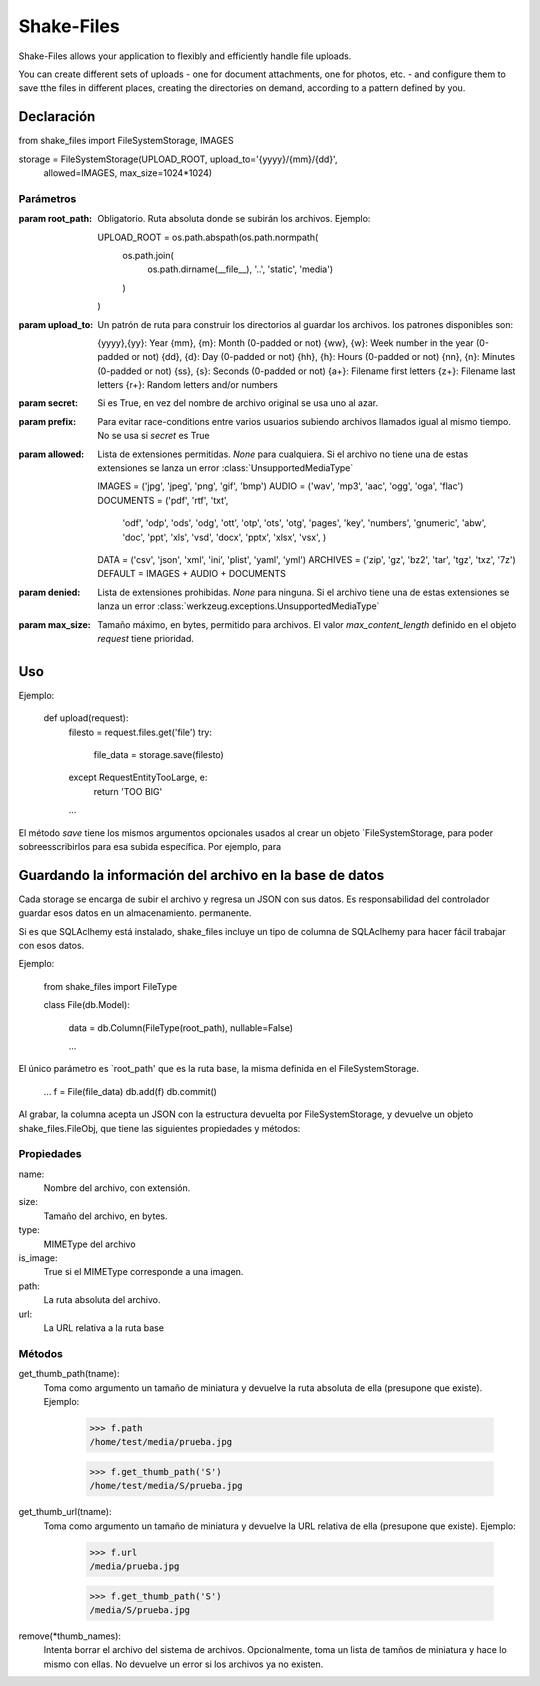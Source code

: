 
=======================================
Shake-Files
=======================================


Shake-Files allows your application to flexibly and efficiently handle file
uploads. 

You can create different sets of uploads - one for document attachments, one
for photos, etc. - and configure them to save tthe files in different places, 
creating the directories on demand, according to a pattern defined by you.


Declaración
=============

from shake_files import FileSystemStorage, IMAGES


storage = FileSystemStorage(UPLOAD_ROOT, upload_to='{yyyy}/{mm}/{dd}',
    allowed=IMAGES, max_size=1024*1024)

Parámetros
-------------

:param root_path: Obligatorio. Ruta absoluta donde se subirán los archivos. Ejemplo:

    UPLOAD_ROOT = os.path.abspath(os.path.normpath(
        os.path.join(
            os.path.dirname(__file__), '..', 'static', 'media')
        )
    )

:param upload_to:
    Un patrón de ruta para construir los directorios al guardar los archivos.
    los patrones disponibles son: 

    {yyyy},{yy}: Year
    {mm}, {m}: Month (0-padded or not)
    {ww}, {w}: Week number in the year (0-padded or not)
    {dd}, {d}: Day (0-padded or not)
    {hh}, {h}: Hours (0-padded or not)
    {nn}, {n}: Minutes (0-padded or not)
    {ss}, {s}: Seconds (0-padded or not)
    {a+}: Filename first letters
    {z+}: Filename last letters
    {r+}: Random letters and/or numbers


:param secret:
    Si es True, en vez del nombre de archivo original se usa uno al
    azar.


:param prefix:
    Para evitar race-conditions entre varios usuarios subiendo archivos
    llamados igual al mismo tiempo. No se usa si `secret` es True


:param allowed:
    Lista de extensiones permitidas. `None` para cualquiera.
    Si el archivo no tiene una de estas extensiones se lanza
    un error :class:`UnsupportedMediaType`

    IMAGES = ('jpg', 'jpeg', 'png', 'gif', 'bmp')
    AUDIO = ('wav', 'mp3', 'aac', 'ogg', 'oga', 'flac')
    DOCUMENTS = ('pdf', 'rtf', 'txt',
        'odf', 'odp', 'ods', 'odg', 'ott', 'otp', 'ots', 'otg',
        'pages', 'key', 'numbers', 'gnumeric', 'abw',
        'doc', 'ppt', 'xls', 'vsd', 'docx', 'pptx', 'xlsx', 'vsx',
        )
    DATA = ('csv', 'json', 'xml', 'ini', 'plist', 'yaml', 'yml')
    ARCHIVES = ('zip', 'gz', 'bz2', 'tar', 'tgz', 'txz', '7z')
    DEFAULT = IMAGES + AUDIO + DOCUMENTS


:param denied:
    Lista de extensiones prohibidas. `None` para ninguna.
    Si el archivo tiene una de estas extensiones se lanza
    un error :class:`werkzeug.exceptions.UnsupportedMediaType`

:param max_size:
    Tamaño máximo, en bytes, permitido para archivos. El valor `max_content_length`
    definido en el objeto `request` tiene prioridad.


Uso
=============

Ejemplo:

    def upload(request):
        filesto = request.files.get('file')
        try:
            file_data = storage.save(filesto)
        except RequestEntityTooLarge, e:
            return 'TOO BIG'
        …


El método `save` tiene los mismos argumentos opcionales usados al crear
un objeto `FileSystemStorage, para poder sobreesscribirlos para esa subida
específica. Por ejemplo, para 


Guardando la información del archivo en la base de datos
=================================================================

Cada storage se encarga de subir el archivo y regresa un JSON con sus datos.
Es responsabilidad del controlador guardar esos datos en un almacenamiento.
permanente.

Si es que SQLAclhemy está instalado, shake_files incluye un tipo de columna
de SQLAclhemy para hacer fácil trabajar con esos datos.

Ejemplo:

    from shake_files import FileType


    class File(db.Model):
        
        data = db.Column(FileType(root_path), nullable=False)

        ...

El único parámetro es `root_path' que es la ruta base, la misma definida en 
el FileSystemStorage.

    …
    f = File(file_data)
    db.add(f)
    db.commit()

Al grabar, la columna acepta un JSON con la estructura devuelta por FileSystemStorage,
y devuelve un objeto shake_files.FileObj, que tiene las siguientes propiedades
y métodos:

Propiedades
-----------

name:
    Nombre del archivo, con extensión.

size:
    Tamaño del archivo, en bytes.

type:
    MIMEType del archivo

is_image:
    True si el MIMEType corresponde a una imagen.

path:
    La ruta absoluta del archivo.
    
url:
    La URL relativa a la ruta base


Métodos
----------

get_thumb_path(tname):
    Toma como argumento un tamaño de miniatura y devuelve la ruta absoluta
    de ella (presupone que existe).
    Ejemplo:
        >>> f.path
        /home/test/media/prueba.jpg

        >>> f.get_thumb_path('S')
        /home/test/media/S/prueba.jpg

get_thumb_url(tname):
    Toma como argumento un tamaño de miniatura y devuelve la URL relativa
    de ella (presupone que existe).
    Ejemplo:
        >>> f.url
        /media/prueba.jpg

        >>> f.get_thumb_path('S')
        /media/S/prueba.jpg

remove(*thumb_names):
    Intenta borrar el archivo del sistema de archivos.
    Opcionalmente, toma un lista de tamños de miniatura y hace lo mismo
    con ellas. No devuelve un error si los archivos ya no existen.
